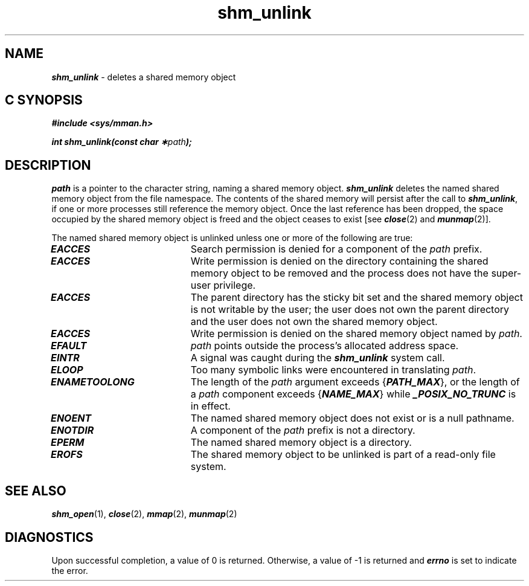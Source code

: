 '\"macro stdmacro
.if n .pH g2.shm_unlink @(#)shm_unlink	41.4 of 5/26/91
.\" Copyright 1991 UNIX System Laboratories, Inc.
.\" Copyright 1989, 1990 AT&T
.nr X
.if \nX=0 .ds x} shm_unlink 2 "" "\&"
.if \nX=1 .ds x} shm_unlink 2 ""
.if \nX=2 .ds x} shm_unlink 2 "" "\&"
.if \nX=3 .ds x} shm_unlink "" "" "\&"
.TH \*(x}
.SH NAME
\f4shm_unlink\f1 \- deletes a shared memory object
.PP
.SH C SYNOPSIS
\f4#include <sys/mman.h>\f1
.PP
\f4int shm_unlink(const char \(**\f2path\fP);\f1
.PP
.SH DESCRIPTION
.I path\^
is a pointer to the character string, naming a shared memory object.
\f4shm_unlink\f1 deletes the named shared memory object from the file
namespace. The contents of the shared memory will persist after the
call to \f4shm_unlink\f1, if one or more processes still reference the
memory object. Once the last reference has been dropped, the space occupied
by the shared memory object is freed and the object ceases to exist
[see \f4close\fP(2) and \f4munmap\fP(2)].
.P
The named shared memory object is unlinked unless one or more of the
following are true:
.TP 20
\f4EACCES\f1
Search permission is denied for a component of the
\f2path\f1
prefix.
.TP
\f4EACCES\f1
Write permission is denied on the directory containing the shared memory
object to be removed and the process does not have the super-user
privilege.
.TP
\f4EACCES\f1
The parent directory has the sticky bit set and
the shared memory object is not writable by the user;
the user does not own the parent directory and
the user does not own the shared memory object.
.TP
\f4EACCES\fP
Write permission is denied on the shared memory object named by \f2path\fP.
.TP
\f4EFAULT\f1
\f2path\f1
points outside the process's allocated address space.
.TP
\f4EINTR\f1
A signal was caught during the \f4shm_unlink\f1 system call.
.TP
\f4ELOOP\f1
Too many symbolic links were encountered in translating \f2path\f1.
.TP
\f4ENAMETOOLONG\f1
The length of the \f2path\f1 argument exceeds {\f4PATH_MAX\f1}, or the
length of a \f2path\f1 component exceeds {\f4NAME_MAX\f1} while
\f4_POSIX_NO_TRUNC\f1 is in effect.
.TP
\f4ENOENT\f1
The named shared memory object does not exist or is a null pathname.
.TP
\f4ENOTDIR\f1
A component of the
\f2path\f1
prefix
is not a directory.
.TP
\f4EPERM\f1
The named shared memory object is a directory.
.TP
\f4EROFS\f1
The shared memory object to be unlinked is part of a
read-only file system.
.SH "SEE ALSO"
\f4shm_open\f1(1),
\f4close\f1(2),
\f4mmap\f1(2),
\f4munmap\f1(2)
.SH "DIAGNOSTICS"
Upon successful completion, a value of 0 is returned.
Otherwise, a value of \-1 is returned and
\f4errno\fP is set to indicate the error.
.Ee